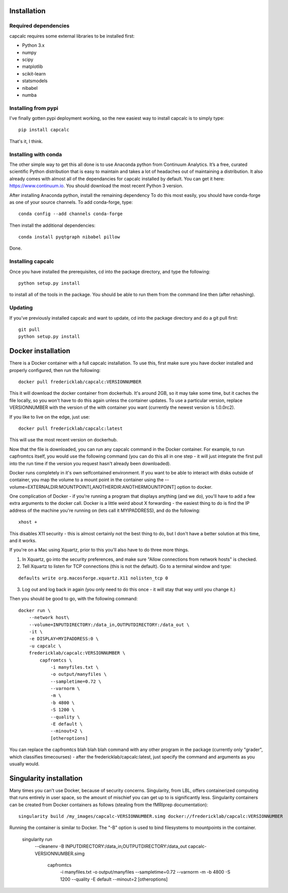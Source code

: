 Installation
============

Required dependencies
---------------------

capcalc requires some external libraries to be installed first:

-  Python 3.x
-  numpy
-  scipy
-  matplotlib
-  scikit-learn
-  statsmodels
-  nibabel
-  numba


Installing from pypi
--------------------

I've finally gotten pypi deployment working, so the new easiest way to
install capcalc is to simply type:

::

    pip install capcalc


That's it, I think.


Installing with conda
---------------------

The other simple way to get this all done is to use Anaconda python
from Continuum Analytics. It’s a free, curated scientific Python
distribution that is easy to maintain and takes a lot of headaches out
of maintaining a distribution. It also already comes with almost all of the
dependancies for capcalc installed by default. You can get it here:
https://www.continuum.io. You should download the most recent Python 3 version.

After installing Anaconda python, install the remaining dependency
To do this most easily, you should have
conda-forge as one of your source channels.  To add conda-forge, type:

::

   conda config --add channels conda-forge


Then install the additional dependencies:

::

   conda install pyqtgraph nibabel pillow



Done.

Installing capcalc
----------------------

Once you have installed the prerequisites, cd into the package
directory, and type the following:

::

   python setup.py install


to install all of the tools in the package. You should be able to run
them from the command line then (after rehashing).

Updating
--------

If you’ve previously installed capcalc and want to update, cd into the
package directory and do a git pull first:

::

   git pull
   python setup.py install


Docker installation
===================
There is a Docker container with a full capcalc installation.  To use this, first make
sure you have docker installed and properly configured, then run the following:
::

    docker pull fredericklab/capcalc:VERSIONNUMBER


This it will download the docker container from dockerhub.
It's around 2GB, so it may take some time, but it caches the file locally, so you won't have to do this again
unless the container updates.  To use a particular version, replace VERSIONNUMBER with the version of the
with container you want (currently the newest version is 1.0.0rc2).

If you like to live on the edge, just use:
::

    docker pull fredericklab/capcalc:latest


This will use the most recent version on dockerhub.  

Now that the file is downloaded, you can run any capcalc command in the Docker container.  For example, to run 
capfromtcs itself, you would use the following command (you can do this all in one step - it will just integrate the
first pull into the run time if the version you request hasn't already been downloaded).

Docker runs completely in it's own selfcontained environment.  If you want to be able to interact with disks outside of
container, you map the volume to a mount point in the container using the --volume=EXTERNALDIR:MOUNTPOINT[,ANOTHERDIR:ANOTHERMOUNTPOINT]
option to docker.

One complication of Docker - if you're running a program that displays anything (and we do), 
you'll have to add a few extra arguments to the docker call.  Docker is a little weird about X forwarding - the easiest thing to 
do is find the IP address of the machine you're running on (lets call it MYIPADDRESS), and do the following:

::

    xhost + 

This disables X11 security - this is almost certainly not the best thing to do, but I don't have a better solution
at this time, and it works.

If you're on a Mac using Xquartz, prior to this you'll also have to do three more things.

1) In Xquartz, go into the security preferences, and make sure "Allow connections from network hosts" is checked.
2) Tell Xquartz to listen for TCP connections (this is not the default).  Go to a terminal window and type:

::

    defaults write org.macosforge.xquartz.X11 nolisten_tcp 0

3) Log out and log back in again (you only need to do this once - it will stay that way until you change it.)


Then you should be good to go, with the following command:
::

    docker run \
        --network host\
        --volume=INPUTDIRECTORY:/data_in,OUTPUTDIRECTORY:/data_out \
        -it \
        -e DISPLAY=MYIPADDRESS:0 \
        -u capcalc \
        fredericklab/capcalc:VERSIONNUMBER \
            capfromtcs \
                -i manyfiles.txt \
                -o output/manyfiles \
                --sampletime=0.72 \
                --varnorm \
                -m \
                -b 4800 \
                -S 1200 \
                --quality \
                -E default \
                --minout=2 \
                [otheroptions]

You can replace the capfromtcs blah blah blah command with any other program in the package (currently only "grader", which classifies timecourses) - after the fredericklab/capcalc:latest, 
just specify the command and arguments as you usually would.


Singularity installation
========================

Many times you can't use Docker, because of security concerns.  Singularity, from LBL, offers containerized computing
that runs entirely in user space, so the amount of mischief you can get up to is significantly less.  Singularity
containers can be created from Docker containers as follows (stealing from the fMRIprep documentation):
::

    singularity build /my_images/capcalc-VERSIONNUMBER.simg docker://fredericklab/capcalc:VERSIONNUMBER


Running the container is similar to Docker.  The "-B" option is used to bind filesystems to mountpoints in the container. 

    singularity run \
        --cleanenv \
        -B INPUTDIRECTORY:/data_in,OUTPUTDIRECTORY:/data_out \
        capcalc-VERSIONNUMBER.simg \
            capfromtcs \
                -i manyfiles.txt \
                -o output/manyfiles \
                --sampletime=0.72 \
                --varnorm \
                -m \
                -b 4800 \
                -S 1200 \
                --quality \
                -E default \
                --minout=2 \
                [otheroptions]
